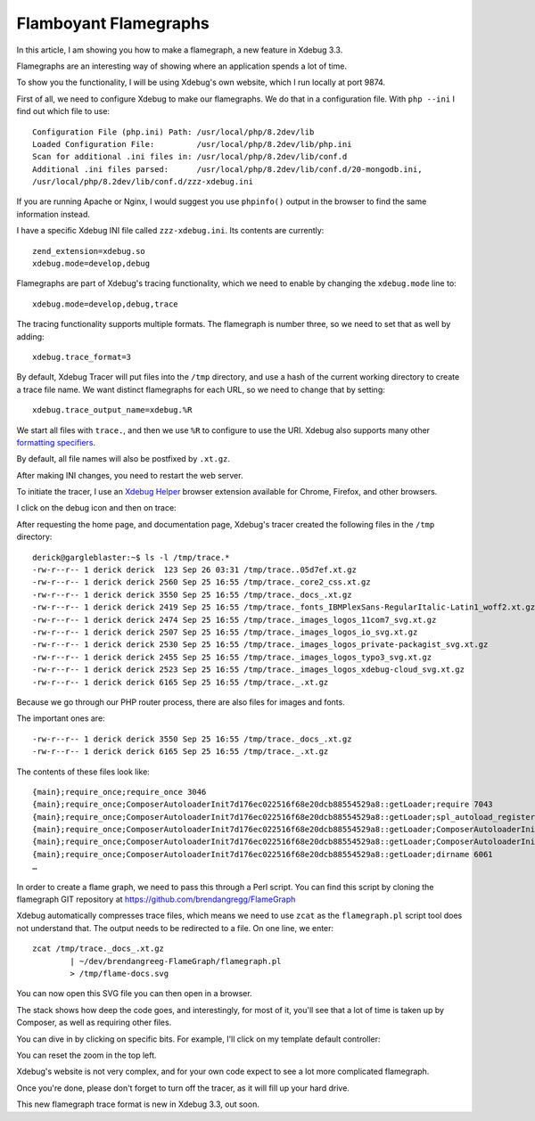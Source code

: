 Flamboyant Flamegraphs
======================

.. articleMetaData::
   :Where: London, UK
   :Date: 2023-11-07 15:00 Europe/London
   :Tags: blog, php, xdebug
   :Short: flgrph

In this article, I am showing you how to make a flamegraph, a new feature in
Xdebug 3.3.

Flamegraphs are an interesting way of showing where an application spends a
lot of time.

To show you the functionality, I will be using Xdebug's own website, which I
run locally at port 9874.

First of all, we need to configure Xdebug to make our flamegraphs. We do that
in a configuration file. With ``php --ini`` I find out which file to use::

	Configuration File (php.ini) Path: /usr/local/php/8.2dev/lib
	Loaded Configuration File:         /usr/local/php/8.2dev/lib/php.ini
	Scan for additional .ini files in: /usr/local/php/8.2dev/lib/conf.d
	Additional .ini files parsed:      /usr/local/php/8.2dev/lib/conf.d/20-mongodb.ini,
	/usr/local/php/8.2dev/lib/conf.d/zzz-xdebug.ini

If you are running Apache or Nginx, I would suggest you use ``phpinfo()``
output in the browser to find the same information instead.

I have a specific Xdebug INI file called ``zzz-xdebug.ini``. Its contents are
currently::

	zend_extension=xdebug.so
	xdebug.mode=develop,debug

Flamegraphs are part of Xdebug's tracing functionality, which we need to
enable by changing the ``xdebug.mode`` line to::

	xdebug.mode=develop,debug,trace

The tracing functionality supports multiple formats. The flamegraph is number
three, so we need to set that as well by adding::

	xdebug.trace_format=3

By default, Xdebug Tracer will put files into the ``/tmp`` directory, and use
a hash of the current working directory to create a trace file name. We want
distinct flamegraphs for each URL, so we need to change that by setting::

	xdebug.trace_output_name=xdebug.%R

We start all files with ``trace.``, and then we use ``%R`` to configure to use
the URI. Xdebug also supports many other `formatting specifiers
<https://xdebug.org/docs/trace#trace_output_name>`_.

By default, all file names will also be postfixed by ``.xt.gz``.

After making INI changes, you need to restart the web server.

To initiate the tracer, I use an `Xdebug Helper
<https://xdebug.org/docs/step_debug#browser-extensions>`_ browser extension
available for Chrome, Firefox, and other browsers.

I click on the debug icon and then on trace:

.. image:: /images/content/browser-ext.png

After requesting the home page, and documentation page, Xdebug's tracer
created the following files in the ``/tmp`` directory::

	derick@gargleblaster:~$ ls -l /tmp/trace.*
	-rw-r--r-- 1 derick derick  123 Sep 26 03:31 /tmp/trace..05d7ef.xt.gz
	-rw-r--r-- 1 derick derick 2560 Sep 25 16:55 /tmp/trace._core2_css.xt.gz
	-rw-r--r-- 1 derick derick 3550 Sep 25 16:55 /tmp/trace._docs_.xt.gz
	-rw-r--r-- 1 derick derick 2419 Sep 25 16:55 /tmp/trace._fonts_IBMPlexSans-RegularItalic-Latin1_woff2.xt.gz
	-rw-r--r-- 1 derick derick 2474 Sep 25 16:55 /tmp/trace._images_logos_11com7_svg.xt.gz
	-rw-r--r-- 1 derick derick 2507 Sep 25 16:55 /tmp/trace._images_logos_io_svg.xt.gz
	-rw-r--r-- 1 derick derick 2530 Sep 25 16:55 /tmp/trace._images_logos_private-packagist_svg.xt.gz
	-rw-r--r-- 1 derick derick 2455 Sep 25 16:55 /tmp/trace._images_logos_typo3_svg.xt.gz
	-rw-r--r-- 1 derick derick 2523 Sep 25 16:55 /tmp/trace._images_logos_xdebug-cloud_svg.xt.gz
	-rw-r--r-- 1 derick derick 6165 Sep 25 16:55 /tmp/trace._.xt.gz

Because we go through our PHP router process, there are also files for images
and fonts.

The important ones are::

    -rw-r--r-- 1 derick derick 3550 Sep 25 16:55 /tmp/trace._docs_.xt.gz
    -rw-r--r-- 1 derick derick 6165 Sep 25 16:55 /tmp/trace._.xt.gz

The contents of these files look like::

	{main};require_once;require_once 3046
	{main};require_once;ComposerAutoloaderInit7d176ec022516f68e20dcb88554529a8::getLoader;require 7043
	{main};require_once;ComposerAutoloaderInit7d176ec022516f68e20dcb88554529a8::getLoader;spl_autoload_register 9408
	{main};require_once;ComposerAutoloaderInit7d176ec022516f68e20dcb88554529a8::getLoader;ComposerAutoloaderInit7d176ec022516f68e20dcb88554529a8::loadClassLoader;require 3176
	{main};require_once;ComposerAutoloaderInit7d176ec022516f68e20dcb88554529a8::getLoader;ComposerAutoloaderInit7d176ec022516f68e20dcb88554529a8::loadClassLoader 41368
	{main};require_once;ComposerAutoloaderInit7d176ec022516f68e20dcb88554529a8::getLoader;dirname 6061
	…

In order to create a flame graph, we need to pass this through a Perl script.
You can find this script by cloning the flamegraph GIT repository at
https://github.com/brendangregg/FlameGraph

Xdebug automatically compresses trace files, which means we need to use
``zcat`` as the ``flamegraph.pl`` script tool does not understand that. The
output needs to be redirected to a file. On one line, we enter::

	zcat /tmp/trace._docs_.xt.gz
		| ~/dev/brendangreeg-FlameGraph/flamegraph.pl
		> /tmp/flame-docs.svg

You can now open this SVG file you can then open in a browser.

.. image:: /images/content/flamegraph-docs.png

The stack shows how deep the code goes, and interestingly, for most of it,
you'll see that a lot of time is taken up by Composer, as well as requiring
other files.

You can dive in by clicking on specific bits. For example, I'll click on
my template default controller:

.. image:: /images/content/flamegraph-docs2.png


You can reset the zoom in the top left.

Xdebug's website is not very complex, and for your own code expect to see a lot
more complicated flamegraph.

Once you're done, please don't forget to turn off the tracer, as it will fill
up your hard drive.

This new flamegraph trace format is new in Xdebug 3.3, out soon.
